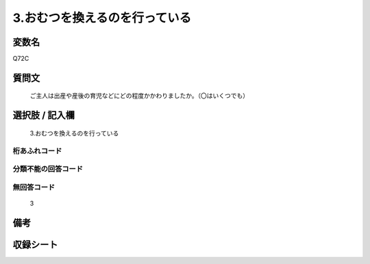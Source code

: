 .. title:: Q72C
.. rst-cllass:: item
====================================================================================================
3.おむつを換えるのを行っている
====================================================================================================

.. rst-class:: varname
変数名
==================

Q72C

.. rst-class:: question
質問文
==================


   ご主人は出産や産後の育児などにどの程度かかわりましたか。（〇はいくつでも）



.. rst-class:: answer
選択肢 / 記入欄
======================

  3.おむつを換えるのを行っている



.. rst-class:: overflow
桁あふれコード
-------------------------------
  


.. rst-class:: not_available
分類不能の回答コード
-------------------------------------
  


.. rst-class:: not_available
無回答コード
-------------------------------------
  3


.. rst-class:: bikou
備考
==================



.. rst-class:: include_sheet
収録シート
=======================================
.. hlist::
   :columns: 3
   
   
   * p2_1
   
   * p3_1
   
   * p4_1
   
   * p5a_1
   
   * p6_1
   
   * p7_1
   
   * p8_1
   
   * p9_1
   
   * p10_1
   
   


.. index:: Q72C